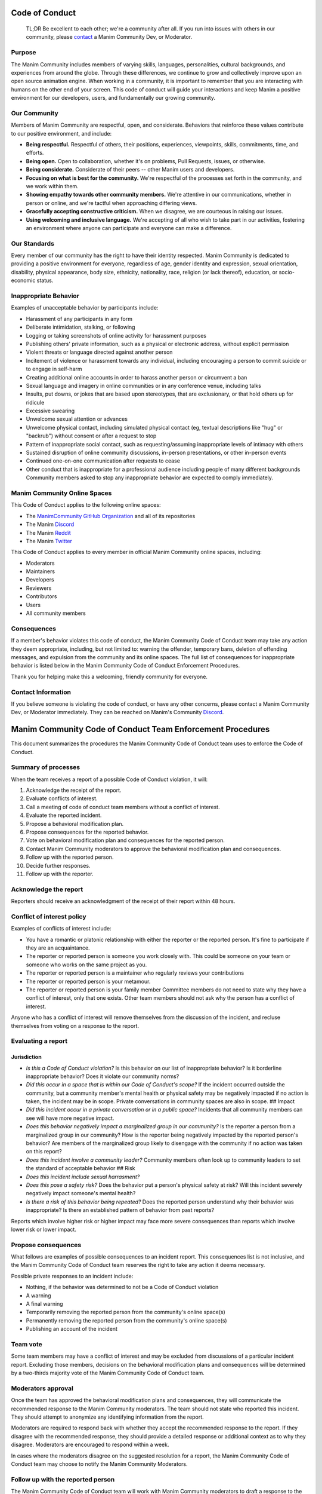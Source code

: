 Code of Conduct
===============

    TL;DR Be excellent to each other; we're a community after all. If
    you run into issues with others in our community, please
    `contact <https://discord.gg/mMRrZQW>`__ a Manim Community Dev, or
    Moderator.

Purpose
-------

The Manim Community includes members of varying skills, languages,
personalities, cultural backgrounds, and experiences from around the
globe. Through these differences, we continue to grow and collectively
improve upon an open source animation engine. When working in a
community, it is important to remember that you are interacting with
humans on the other end of your screen. This code of conduct will guide
your interactions and keep Manim a positive environment for our
developers, users, and fundamentally our growing community.

Our Community
-------------

Members of Manim Community are respectful, open, and considerate.
Behaviors that reinforce these values contribute to our positive
environment, and include:

-  **Being respectful.** Respectful of others, their positions,
   experiences, viewpoints, skills, commitments, time, and efforts.

-  **Being open.** Open to collaboration, whether it's on problems, Pull
   Requests, issues, or otherwise.

-  **Being considerate.** Considerate of their peers -- other Manim
   users and developers.

-  **Focusing on what is best for the community.** We're respectful of
   the processes set forth in the community, and we work within them.

-  **Showing empathy towards other community members.** We're attentive
   in our communications, whether in person or online, and we're tactful
   when approaching differing views.

-  **Gracefully accepting constructive criticism.** When we disagree, we
   are courteous in raising our issues.

-  **Using welcoming and inclusive language.** We're accepting of all
   who wish to take part in our activities, fostering an environment
   where anyone can participate and everyone can make a difference.

Our Standards
-------------

Every member of our community has the right to have their identity
respected. Manim Community is dedicated to providing a positive
environment for everyone, regardless of age, gender identity and
expression, sexual orientation, disability, physical appearance, body
size, ethnicity, nationality, race, religion (or lack thereof),
education, or socio-economic status.

Inappropriate Behavior
----------------------

Examples of unacceptable behavior by participants include:

-  Harassment of any participants in any form
-  Deliberate intimidation, stalking, or following
-  Logging or taking screenshots of online activity for harassment
   purposes
-  Publishing others' private information, such as a physical or
   electronic address, without explicit permission
-  Violent threats or language directed against another person
-  Incitement of violence or harassment towards any individual,
   including encouraging a person to commit suicide or to engage in
   self-harm
-  Creating additional online accounts in order to harass another person
   or circumvent a ban
-  Sexual language and imagery in online communities or in any
   conference venue, including talks
-  Insults, put downs, or jokes that are based upon stereotypes, that
   are exclusionary, or that hold others up for ridicule
-  Excessive swearing
-  Unwelcome sexual attention or advances
-  Unwelcome physical contact, including simulated physical contact (eg,
   textual descriptions like "hug" or "backrub") without consent or
   after a request to stop
-  Pattern of inappropriate social contact, such as requesting/assuming
   inappropriate levels of intimacy with others
-  Sustained disruption of online community discussions, in-person
   presentations, or other in-person events
-  Continued one-on-one communication after requests to cease
-  Other conduct that is inappropriate for a professional audience
   including people of many different backgrounds Community members
   asked to stop any inappropriate behavior are expected to comply
   immediately.

Manim Community Online Spaces
-----------------------------

This Code of Conduct applies to the following online spaces:

-  The `ManimCommunity GitHub
   Organization <https://github.com/ManimCommunity>`__ and all of its
   repositories

-  The Manim `Discord <https://discord.gg/mMRrZQW>`__

-  The Manim `Reddit <https://www.reddit.com/r/manim/>`__

-  The Manim `Twitter <https://twitter.com/manim_community/>`__

This Code of Conduct applies to every member in official Manim Community
online spaces, including:

-  Moderators

-  Maintainers

-  Developers

-  Reviewers

-  Contributors

-  Users

-  All community members

Consequences
------------

If a member's behavior violates this code of conduct, the Manim
Community Code of Conduct team may take any action they deem
appropriate, including, but not limited to: warning the offender,
temporary bans, deletion of offending messages, and expulsion from the
community and its online spaces. The full list of consequences for
inappropriate behavior is listed below in the Manim Community Code of
Conduct Enforcement Procedures.

Thank you for helping make this a welcoming, friendly community for
everyone.

Contact Information
-------------------

If you believe someone is violating the code of conduct, or have any
other concerns, please contact a Manim Community Dev, or Moderator
immediately. They can be reached on Manim's Community
`Discord <https://discord.gg/mMRrZQW>`__.

Manim Community Code of Conduct Team Enforcement Procedures
===========================================================

This document summarizes the procedures the Manim Community Code of
Conduct team uses to enforce the Code of Conduct.

Summary of processes
--------------------

When the team receives a report of a possible Code of Conduct violation,
it will:

1.  Acknowledge the receipt of the report.
2.  Evaluate conflicts of interest.
3.  Call a meeting of code of conduct team members without a conflict of
    interest.
4.  Evaluate the reported incident.
5.  Propose a behavioral modification plan.
6.  Propose consequences for the reported behavior.
7.  Vote on behavioral modification plan and consequences for the
    reported person.
8.  Contact Manim Community moderators to approve the behavioral
    modification plan and consequences.
9.  Follow up with the reported person.
10. Decide further responses.
11. Follow up with the reporter.

Acknowledge the report
----------------------

Reporters should receive an acknowledgment of the receipt of their
report within 48 hours.

Conflict of interest policy
---------------------------

Examples of conflicts of interest include:

-  You have a romantic or platonic relationship with either the reporter
   or the reported person. It's fine to participate if they are an
   acquaintance.
-  The reporter or reported person is someone you work closely with.
   This could be someone on your team or someone who works on the same
   project as you.
-  The reporter or reported person is a maintainer who regularly reviews
   your contributions
-  The reporter or reported person is your metamour.
-  The reporter or reported person is your family member Committee
   members do not need to state why they have a conflict of interest,
   only that one exists. Other team members should not ask why the
   person has a conflict of interest.

Anyone who has a conflict of interest will remove themselves from the
discussion of the incident, and recluse themselves from voting on a
response to the report.

Evaluating a report
-------------------

Jurisdiction
~~~~~~~~~~~~

-  *Is this a Code of Conduct violation?* Is this behavior on our list
   of inappropriate behavior? Is it borderline inappropriate behavior?
   Does it violate our community norms?
-  *Did this occur in a space that is within our Code of Conduct's
   scope?* If the incident occurred outside the community, but a
   community member's mental health or physical safety may be negatively
   impacted if no action is taken, the incident may be in scope. Private
   conversations in community spaces are also in scope. ## Impact

-  *Did this incident occur in a private conversation or in a public
   space?* Incidents that all community members can see will have more
   negative impact.
-  *Does this behavior negatively impact a marginalized group in our
   community?* Is the reporter a person from a marginalized group in our
   community? How is the reporter being negatively impacted by the
   reported person's behavior? Are members of the marginalized group
   likely to disengage with the community if no action was taken on this
   report?
-  *Does this incident involve a community leader?* Community members
   often look up to community leaders to set the standard of acceptable
   behavior ## Risk

-  *Does this incident include sexual harrasment?*
-  *Does this pose a safety risk?* Does the behavior put a person's
   physical safety at risk? Will this incident severely negatively
   impact someone's mental health?
-  *Is there a risk of this behavior being repeated?* Does the reported
   person understand why their behavior was inappropriate? Is there an
   established pattern of behavior from past reports?

Reports which involve higher risk or higher impact may face more severe
consequences than reports which involve lower risk or lower impact.

Propose consequences
--------------------

What follows are examples of possible consequences to an incident
report. This consequences list is not inclusive, and the Manim Community
Code of Conduct team reserves the right to take any action it deems
necessary.

Possible private responses to an incident include:

-  Nothing, if the behavior was determined to not be a Code of Conduct
   violation
-  A warning
-  A final warning
-  Temporarily removing the reported person from the community's online
   space(s)
-  Permanently removing the reported person from the community's online
   space(s)
-  Publishing an account of the incident

Team vote
---------

Some team members may have a conflict of interest and may be excluded
from discussions of a particular incident report. Excluding those
members, decisions on the behavioral modification plans and consequences
will be determined by a two-thirds majority vote of the Manim Community
Code of Conduct team.

Moderators approval
-------------------

Once the team has approved the behavioral modification plans and
consequences, they will communicate the recommended response to the
Manim Community moderators. The team should not state who reported this
incident. They should attempt to anonymize any identifying information
from the report.

Moderators are required to respond back with whether they accept the
recommended response to the report. If they disagree with the
recommended response, they should provide a detailed response or
additional context as to why they disagree. Moderators are encouraged to
respond within a week.

In cases where the moderators disagree on the suggested resolution for a
report, the Manim Community Code of Conduct team may choose to notify
the Manim Community Moderators.

Follow up with the reported person
----------------------------------

The Manim Community Code of Conduct team will work with Manim Community
moderators to draft a response to the reported person. The response
should contain:

-  A description of the person's behavior in neutral language
-  The negative impact of that behavior
-  A concrete behavioral modification plan
-  Any consequences of their behavior The team should not state who
   reported this incident. They should attempt to anonymize any
   identifying information from the report. The reported person should
   be discouraged from contacting the reporter to discuss the report. If
   they wish to apologize to the reporter, the team can accept the
   apology on behalf of the reporter.

Decide further responses
------------------------

If the reported person provides additional context, the Manim Community
Code of Conduct team may need to re-evaluate the behavioral modification
plan and consequences.

Follow up with the reporter
---------------------------

A person who makes a report should receive a follow up response stating
what action was taken in response to the report. If the team decided no
response was needed, they should provide an explanation why it was not a
Code of Conduct violation. Reports that are not made in good faith (such
as "reverse sexism" or "reverse racism") may receive no response.

The follow up should be sent no later than one week after the receipt of
the report. If deliberation or follow up with the reported person takes
longer than one week, the team should send a status update to the
reporter.

Changes to Code of Conduct
--------------------------

When discussing a change to the Manim Community code of conduct or
enforcement policies, the Manim Community Code of Conduct team will
follow this decision-making process:

-  **Brainstorm options.** Team members should discuss any relevant
   context and brainstorm a set of possible options. It is important to
   provide constructive feedback without getting side-tracked from the
   main question.
-  **Vote.** Proposed changes to the code of conduct will be decided by
   a two-thirds majority of all voting members of the Code of Conduct
   team. Team members are listed in the charter. Currently active voting
   members are listed in the following section.
-  **Board Vote.** Once a working draft is in place for the Code of
   Conduct and procedures, the Code of Conduct team shall provide the
   Manim Community Moderators with a draft of the changes. The Manim
   Community Moderators will vote on the changes at a board meeting.

Current list of voting members
------------------------------

-  All available Community Developers (i.e. those with "write"
   permissions, or above, on the Manim Community GitHub organization).

License
-------

This Code of Conduct is licensed under the `Creative Commons
Attribution-ShareAlike 3.0 Unported
License <https://creativecommons.org/licenses/by-sa/3.0/>`__.

Attributions
------------

This Code of Conduct was forked from the code of conduct from the
`Python Software Foundation <https://www.python.org/psf/conduct/>`__ and
adapted by Manim Community.
